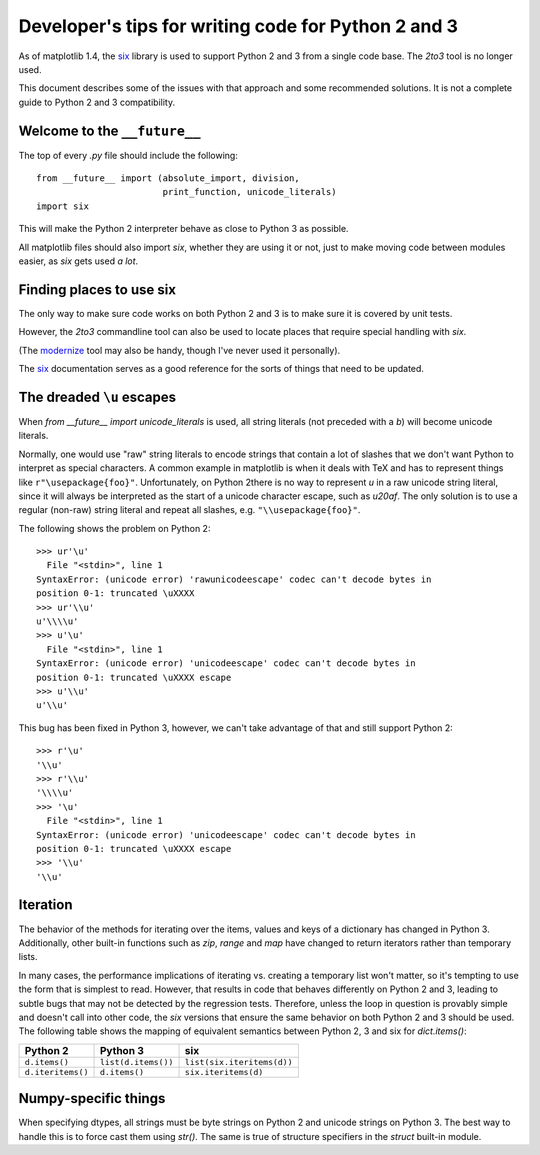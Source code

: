 
.. _portable_code:

=====================================================
Developer's tips for writing code for Python 2 and 3
=====================================================

As of matplotlib 1.4, the `six <http://pythonhosted.org/six/>`_
library is used to support Python 2 and 3 from a single code base.
The `2to3` tool is no longer used.

This document describes some of the issues with that approach and some
recommended solutions.  It is not a complete guide to Python 2 and 3
compatibility.

Welcome to the ``__future__``
^^^^^^^^^^^^^^^^^^^^^^^^^^^^^

The top of every `.py` file should include the following::

    from __future__ import (absolute_import, division,
                            print_function, unicode_literals)
    import six

This will make the Python 2 interpreter behave as close to Python 3 as
possible.

All matplotlib files should also import `six`, whether they are using
it or not, just to make moving code between modules easier, as `six`
gets used *a lot*.


Finding places to use six
^^^^^^^^^^^^^^^^^^^^^^^^^

The only way to make sure code works on both Python 2 and 3 is to make sure it
is covered by unit tests.

However, the `2to3` commandline tool can also be used to locate places
that require special handling with `six`.

(The `modernize <https://pypi.python.org/pypi/modernize>`_ tool may
also be handy, though I've never used it personally).

The `six <http://pythonhosted.org/six/>`_ documentation serves as a
good reference for the sorts of things that need to be updated.

The dreaded ``\u`` escapes
^^^^^^^^^^^^^^^^^^^^^^^^^^

When `from __future__ import unicode_literals` is used, all string
literals (not preceded with a `b`) will become unicode literals.

Normally, one would use "raw" string literals to encode strings that
contain a lot of slashes that we don't want Python to interpret as
special characters.  A common example in matplotlib is when it deals
with TeX and has to represent things like ``r"\usepackage{foo}"``.
Unfortunately, on Python 2there is no way to represent `\u` in a raw
unicode string literal, since it will always be interpreted as the
start of a unicode character escape, such as `\u20af`.  The only
solution is to use a regular (non-raw) string literal and repeat all
slashes, e.g. ``"\\usepackage{foo}"``.

The following shows the problem on Python 2::

    >>> ur'\u'
      File "<stdin>", line 1
    SyntaxError: (unicode error) 'rawunicodeescape' codec can't decode bytes in
    position 0-1: truncated \uXXXX
    >>> ur'\\u'
    u'\\\\u'
    >>> u'\u'
      File "<stdin>", line 1
    SyntaxError: (unicode error) 'unicodeescape' codec can't decode bytes in
    position 0-1: truncated \uXXXX escape
    >>> u'\\u'
    u'\\u'

This bug has been fixed in Python 3, however, we can't take advantage
of that and still support Python 2::

    >>> r'\u'
    '\\u'
    >>> r'\\u'
    '\\\\u'
    >>> '\u'
      File "<stdin>", line 1
    SyntaxError: (unicode error) 'unicodeescape' codec can't decode bytes in
    position 0-1: truncated \uXXXX escape
    >>> '\\u'
    '\\u'

Iteration
^^^^^^^^^

The behavior of the methods for iterating over the items, values and
keys of a dictionary has changed in Python 3.  Additionally, other
built-in functions such as `zip`, `range` and `map` have changed to
return iterators rather than temporary lists.

In many cases, the performance implications of iterating vs. creating
a temporary list won't matter, so it's tempting to use the form that
is simplest to read.  However, that results in code that behaves
differently on Python 2 and 3, leading to subtle bugs that may not be
detected by the regression tests.  Therefore, unless the loop in
question is provably simple and doesn't call into other code, the
`six` versions that ensure the same behavior on both Python 2 and 3
should be used.  The following table shows the mapping of equivalent
semantics between Python 2, 3 and six for `dict.items()`:

============================== ============================== ==============================
Python 2                       Python 3                       six
============================== ============================== ==============================
``d.items()``                  ``list(d.items())``            ``list(six.iteritems(d))``
``d.iteritems()``              ``d.items()``                  ``six.iteritems(d)``
============================== ============================== ==============================

Numpy-specific things
^^^^^^^^^^^^^^^^^^^^^

When specifying dtypes, all strings must be byte strings on Python 2
and unicode strings on Python 3.  The best way to handle this is to
force cast them using `str()`.  The same is true of structure
specifiers in the `struct` built-in module.
